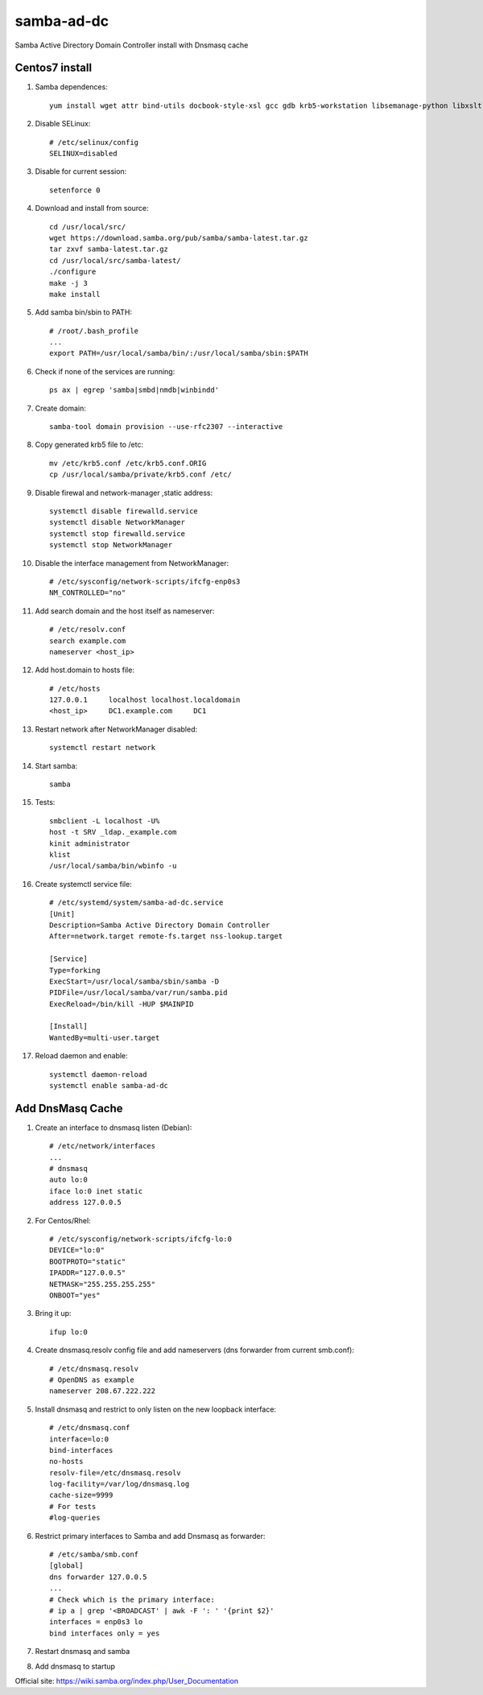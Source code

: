 samba-ad-dc
===========

Samba Active Directory Domain Controller install with Dnsmasq cache

Centos7 install
---------------

#. Samba dependences::
   
    yum install wget attr bind-utils docbook-style-xsl gcc gdb krb5-workstation libsemanage-python libxslt perl perl-ExtUtils-MakeMaker perl-Parse-Yapp perl-Test-Base pkgconfig policycoreutils-python python-crypto gnutls-devel libattr-devel keyutils-libs-devel libacl-devel libaio-devel libblkid-devel libxml2-devel openldap-devel pam-devel popt-devel python-devel readline-devel zlib-devel systemd-devel -y

#. Disable SELinux:: 

    # /etc/selinux/config
    SELINUX=disabled
    
#. Disable for current session::
    
    setenforce 0
    
#. Download and install from source::
   
    cd /usr/local/src/
    wget https://download.samba.org/pub/samba/samba-latest.tar.gz
    tar zxvf samba-latest.tar.gz
    cd /usr/local/src/samba-latest/
    ./configure
    make -j 3
    make install

#. Add samba bin/sbin to PATH::
   
    # /root/.bash_profile
    ...
    export PATH=/usr/local/samba/bin/:/usr/local/samba/sbin:$PATH 

#. Check if none of the services are running::
    
    ps ax | egrep 'samba|smbd|nmdb|winbindd'

#. Create domain::
   
    samba-tool domain provision --use-rfc2307 --interactive
    
#. Copy generated krb5 file to /etc:: 

    mv /etc/krb5.conf /etc/krb5.conf.ORIG
    cp /usr/local/samba/private/krb5.conf /etc/


#. Disable firewal and network-manager ,static address::

    systemctl disable firewalld.service
    systemctl disable NetworkManager
    systemctl stop firewalld.service 
    systemctl stop NetworkManager


#. Disable the interface management from NetworkManager::

    # /etc/sysconfig/network-scripts/ifcfg-enp0s3
    NM_CONTROLLED="no"

#. Add search domain and the host itself as nameserver::
   
    # /etc/resolv.conf
    search example.com
    nameserver <host_ip>

#. Add host.domain to hosts file::

    # /etc/hosts
    127.0.0.1     localhost localhost.localdomain
    <host_ip>     DC1.example.com     DC1

#. Restart network after NetworkManager disabled::

    systemctl restart network

#. Start samba::
   
    samba

#. Tests::
   
    smbclient -L localhost -U%
    host -t SRV _ldap._example.com
    kinit administrator
    klist
    /usr/local/samba/bin/wbinfo -u
    
#. Create systemctl service file::

    # /etc/systemd/system/samba-ad-dc.service
    [Unit]
    Description=Samba Active Directory Domain Controller
    After=network.target remote-fs.target nss-lookup.target

    [Service]
    Type=forking
    ExecStart=/usr/local/samba/sbin/samba -D
    PIDFile=/usr/local/samba/var/run/samba.pid
    ExecReload=/bin/kill -HUP $MAINPID

    [Install]
    WantedBy=multi-user.target

#. Reload daemon and enable::

    systemctl daemon-reload
    systemctl enable samba-ad-dc


Add DnsMasq Cache
-----------------

#. Create an interface to dnsmasq listen (Debian)::

    # /etc/network/interfaces
    ...
    # dnsmasq
    auto lo:0
    iface lo:0 inet static
    address 127.0.0.5

#. For Centos/Rhel::

    # /etc/sysconfig/network-scripts/ifcfg-lo:0
    DEVICE="lo:0"
    BOOTPROTO="static"
    IPADDR="127.0.0.5"
    NETMASK="255.255.255.255"
    ONBOOT="yes"

#. Bring it up::
    
    ifup lo:0
    
#. Create dnsmasq.resolv config file and add nameservers (dns forwarder from current smb.conf)::

    # /etc/dnsmasq.resolv
    # OpenDNS as example
    nameserver 208.67.222.222

#. Install dnsmasq and restrict to only listen on the new loopback interface::
    
    # /etc/dnsmasq.conf
    interface=lo:0
    bind-interfaces
    no-hosts
    resolv-file=/etc/dnsmasq.resolv
    log-facility=/var/log/dnsmasq.log
    cache-size=9999
    # For tests
    #log-queries

#. Restrict primary interfaces to Samba and add Dnsmasq as forwarder::
    
    # /etc/samba/smb.conf
    [global]
    dns forwarder 127.0.0.5
    ...
    # Check which is the primary interface:
    # ip a | grep '<BROADCAST' | awk -F ': ' '{print $2}'
    interfaces = enp0s3 lo  
    bind interfaces only = yes 
    
#. Restart dnsmasq and samba

#. Add dnsmasq to startup

Official site: https://wiki.samba.org/index.php/User_Documentation
